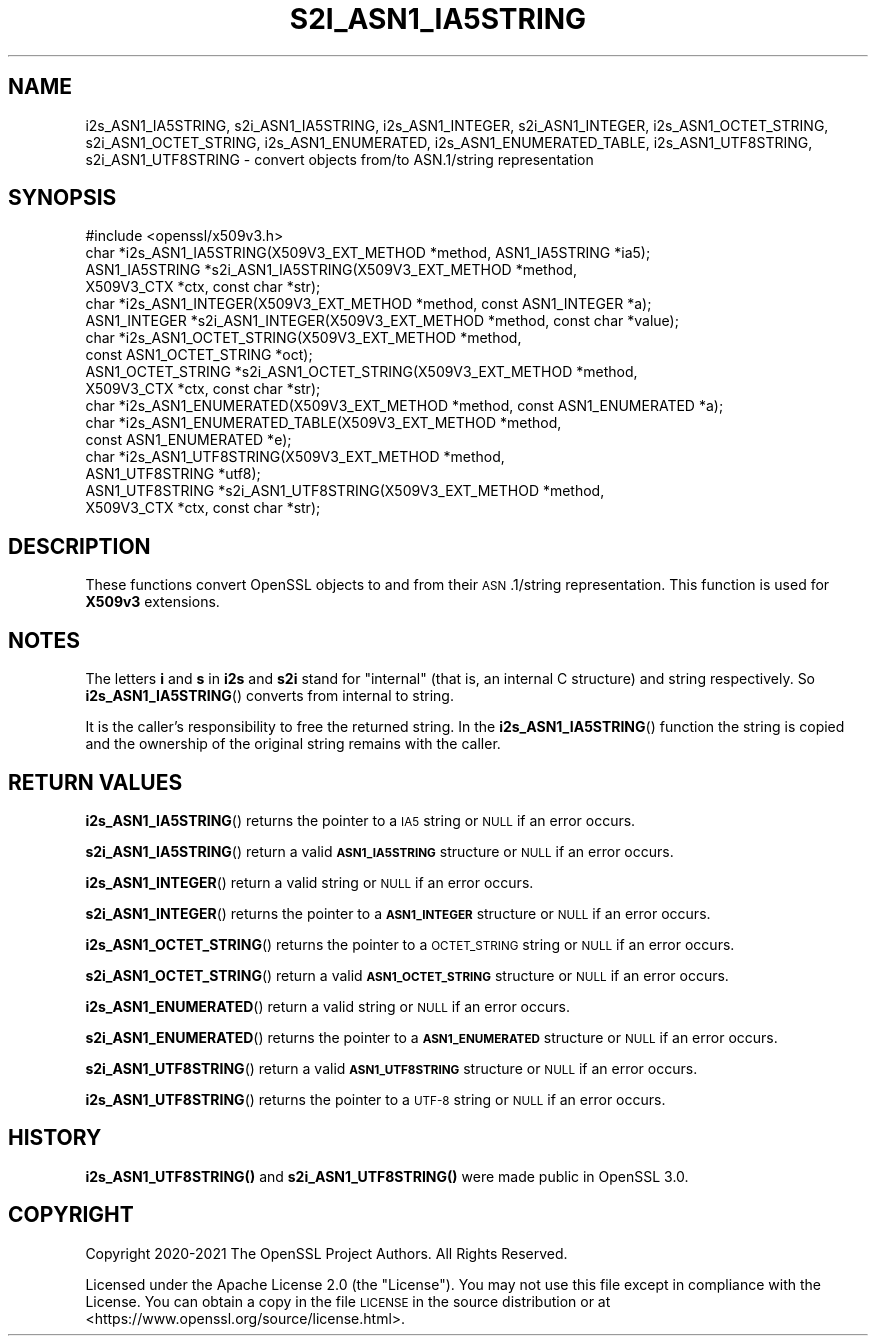 .\" Automatically generated by Pod::Man 4.14 (Pod::Simple 3.42)
.\"
.\" Standard preamble:
.\" ========================================================================
.de Sp \" Vertical space (when we can't use .PP)
.if t .sp .5v
.if n .sp
..
.de Vb \" Begin verbatim text
.ft CW
.nf
.ne \\$1
..
.de Ve \" End verbatim text
.ft R
.fi
..
.\" Set up some character translations and predefined strings.  \*(-- will
.\" give an unbreakable dash, \*(PI will give pi, \*(L" will give a left
.\" double quote, and \*(R" will give a right double quote.  \*(C+ will
.\" give a nicer C++.  Capital omega is used to do unbreakable dashes and
.\" therefore won't be available.  \*(C` and \*(C' expand to `' in nroff,
.\" nothing in troff, for use with C<>.
.tr \(*W-
.ds C+ C\v'-.1v'\h'-1p'\s-2+\h'-1p'+\s0\v'.1v'\h'-1p'
.ie n \{\
.    ds -- \(*W-
.    ds PI pi
.    if (\n(.H=4u)&(1m=24u) .ds -- \(*W\h'-12u'\(*W\h'-12u'-\" diablo 10 pitch
.    if (\n(.H=4u)&(1m=20u) .ds -- \(*W\h'-12u'\(*W\h'-8u'-\"  diablo 12 pitch
.    ds L" ""
.    ds R" ""
.    ds C` ""
.    ds C' ""
'br\}
.el\{\
.    ds -- \|\(em\|
.    ds PI \(*p
.    ds L" ``
.    ds R" ''
.    ds C`
.    ds C'
'br\}
.\"
.\" Escape single quotes in literal strings from groff's Unicode transform.
.ie \n(.g .ds Aq \(aq
.el       .ds Aq '
.\"
.\" If the F register is >0, we'll generate index entries on stderr for
.\" titles (.TH), headers (.SH), subsections (.SS), items (.Ip), and index
.\" entries marked with X<> in POD.  Of course, you'll have to process the
.\" output yourself in some meaningful fashion.
.\"
.\" Avoid warning from groff about undefined register 'F'.
.de IX
..
.nr rF 0
.if \n(.g .if rF .nr rF 1
.if (\n(rF:(\n(.g==0)) \{\
.    if \nF \{\
.        de IX
.        tm Index:\\$1\t\\n%\t"\\$2"
..
.        if !\nF==2 \{\
.            nr % 0
.            nr F 2
.        \}
.    \}
.\}
.rr rF
.\" Fear.  Run.  Save yourself.  No user-serviceable parts.
.    \" fudge factors for nroff and troff
.if n \{\
.    ds #H 0
.    ds #V .8m
.    ds #F .3m
.    ds #[ \f1
.    ds #] \fP
.\}
.if t \{\
.    ds #H ((1u-(\\\\n(.fu%2u))*.13m)
.    ds #V .6m
.    ds #F 0
.    ds #[ \&
.    ds #] \&
.\}
.    \" simple accents for nroff and troff
.if n \{\
.    ds ' \&
.    ds ` \&
.    ds ^ \&
.    ds , \&
.    ds ~ ~
.    ds /
.\}
.if t \{\
.    ds ' \\k:\h'-(\\n(.wu*8/10-\*(#H)'\'\h"|\\n:u"
.    ds ` \\k:\h'-(\\n(.wu*8/10-\*(#H)'\`\h'|\\n:u'
.    ds ^ \\k:\h'-(\\n(.wu*10/11-\*(#H)'^\h'|\\n:u'
.    ds , \\k:\h'-(\\n(.wu*8/10)',\h'|\\n:u'
.    ds ~ \\k:\h'-(\\n(.wu-\*(#H-.1m)'~\h'|\\n:u'
.    ds / \\k:\h'-(\\n(.wu*8/10-\*(#H)'\z\(sl\h'|\\n:u'
.\}
.    \" troff and (daisy-wheel) nroff accents
.ds : \\k:\h'-(\\n(.wu*8/10-\*(#H+.1m+\*(#F)'\v'-\*(#V'\z.\h'.2m+\*(#F'.\h'|\\n:u'\v'\*(#V'
.ds 8 \h'\*(#H'\(*b\h'-\*(#H'
.ds o \\k:\h'-(\\n(.wu+\w'\(de'u-\*(#H)/2u'\v'-.3n'\*(#[\z\(de\v'.3n'\h'|\\n:u'\*(#]
.ds d- \h'\*(#H'\(pd\h'-\w'~'u'\v'-.25m'\f2\(hy\fP\v'.25m'\h'-\*(#H'
.ds D- D\\k:\h'-\w'D'u'\v'-.11m'\z\(hy\v'.11m'\h'|\\n:u'
.ds th \*(#[\v'.3m'\s+1I\s-1\v'-.3m'\h'-(\w'I'u*2/3)'\s-1o\s+1\*(#]
.ds Th \*(#[\s+2I\s-2\h'-\w'I'u*3/5'\v'-.3m'o\v'.3m'\*(#]
.ds ae a\h'-(\w'a'u*4/10)'e
.ds Ae A\h'-(\w'A'u*4/10)'E
.    \" corrections for vroff
.if v .ds ~ \\k:\h'-(\\n(.wu*9/10-\*(#H)'\s-2\u~\d\s+2\h'|\\n:u'
.if v .ds ^ \\k:\h'-(\\n(.wu*10/11-\*(#H)'\v'-.4m'^\v'.4m'\h'|\\n:u'
.    \" for low resolution devices (crt and lpr)
.if \n(.H>23 .if \n(.V>19 \
\{\
.    ds : e
.    ds 8 ss
.    ds o a
.    ds d- d\h'-1'\(ga
.    ds D- D\h'-1'\(hy
.    ds th \o'bp'
.    ds Th \o'LP'
.    ds ae ae
.    ds Ae AE
.\}
.rm #[ #] #H #V #F C
.\" ========================================================================
.\"
.IX Title "S2I_ASN1_IA5STRING 3ossl"
.TH S2I_ASN1_IA5STRING 3ossl "2023-09-19" "3.0.11" "OpenSSL"
.\" For nroff, turn off justification.  Always turn off hyphenation; it makes
.\" way too many mistakes in technical documents.
.if n .ad l
.nh
.SH "NAME"
i2s_ASN1_IA5STRING,
s2i_ASN1_IA5STRING,
i2s_ASN1_INTEGER,
s2i_ASN1_INTEGER,
i2s_ASN1_OCTET_STRING,
s2i_ASN1_OCTET_STRING,
i2s_ASN1_ENUMERATED,
i2s_ASN1_ENUMERATED_TABLE,
i2s_ASN1_UTF8STRING,
s2i_ASN1_UTF8STRING
\&\- convert objects from/to ASN.1/string representation
.SH "SYNOPSIS"
.IX Header "SYNOPSIS"
.Vb 1
\& #include <openssl/x509v3.h>
\&
\& char *i2s_ASN1_IA5STRING(X509V3_EXT_METHOD *method, ASN1_IA5STRING *ia5);
\& ASN1_IA5STRING *s2i_ASN1_IA5STRING(X509V3_EXT_METHOD *method,
\&                                   X509V3_CTX *ctx, const char *str);
\& char *i2s_ASN1_INTEGER(X509V3_EXT_METHOD *method, const ASN1_INTEGER *a);
\& ASN1_INTEGER *s2i_ASN1_INTEGER(X509V3_EXT_METHOD *method, const char *value);
\& char *i2s_ASN1_OCTET_STRING(X509V3_EXT_METHOD *method,
\&                            const ASN1_OCTET_STRING *oct);
\& ASN1_OCTET_STRING *s2i_ASN1_OCTET_STRING(X509V3_EXT_METHOD *method,
\&                                         X509V3_CTX *ctx, const char *str);
\& char *i2s_ASN1_ENUMERATED(X509V3_EXT_METHOD *method, const ASN1_ENUMERATED *a);
\& char *i2s_ASN1_ENUMERATED_TABLE(X509V3_EXT_METHOD *method,
\&                                const ASN1_ENUMERATED *e);
\&
\& char *i2s_ASN1_UTF8STRING(X509V3_EXT_METHOD *method,
\&                           ASN1_UTF8STRING *utf8);
\& ASN1_UTF8STRING *s2i_ASN1_UTF8STRING(X509V3_EXT_METHOD *method,
\&                                      X509V3_CTX *ctx, const char *str);
.Ve
.SH "DESCRIPTION"
.IX Header "DESCRIPTION"
These functions convert OpenSSL objects to and from their \s-1ASN\s0.1/string
representation. This function is used for \fBX509v3\fR extensions.
.SH "NOTES"
.IX Header "NOTES"
The letters \fBi\fR and \fBs\fR in \fBi2s\fR and \fBs2i\fR stand for
\&\*(L"internal\*(R" (that is, an internal C structure) and string respectively.
So \fBi2s_ASN1_IA5STRING\fR() converts from internal to string.
.PP
It is the caller's responsibility to free the returned string.
In the \fBi2s_ASN1_IA5STRING\fR() function the string is copied and
the ownership of the original string remains with the caller.
.SH "RETURN VALUES"
.IX Header "RETURN VALUES"
\&\fBi2s_ASN1_IA5STRING\fR() returns the pointer to a \s-1IA5\s0 string
or \s-1NULL\s0 if an error occurs.
.PP
\&\fBs2i_ASN1_IA5STRING\fR() return a valid
\&\fB\s-1ASN1_IA5STRING\s0\fR structure or \s-1NULL\s0 if an error occurs.
.PP
\&\fBi2s_ASN1_INTEGER\fR() return a valid
string or \s-1NULL\s0 if an error occurs.
.PP
\&\fBs2i_ASN1_INTEGER\fR() returns the pointer to a \fB\s-1ASN1_INTEGER\s0\fR
structure or \s-1NULL\s0 if an error occurs.
.PP
\&\fBi2s_ASN1_OCTET_STRING\fR() returns the pointer to a \s-1OCTET_STRING\s0 string
or \s-1NULL\s0 if an error occurs.
.PP
\&\fBs2i_ASN1_OCTET_STRING\fR() return a valid
\&\fB\s-1ASN1_OCTET_STRING\s0\fR structure or \s-1NULL\s0 if an error occurs.
.PP
\&\fBi2s_ASN1_ENUMERATED\fR() return a valid
string or \s-1NULL\s0 if an error occurs.
.PP
\&\fBs2i_ASN1_ENUMERATED\fR() returns the pointer to a \fB\s-1ASN1_ENUMERATED\s0\fR
structure or \s-1NULL\s0 if an error occurs.
.PP
\&\fBs2i_ASN1_UTF8STRING\fR() return a valid
\&\fB\s-1ASN1_UTF8STRING\s0\fR structure or \s-1NULL\s0 if an error occurs.
.PP
\&\fBi2s_ASN1_UTF8STRING\fR() returns the pointer to a \s-1UTF\-8\s0 string
or \s-1NULL\s0 if an error occurs.
.SH "HISTORY"
.IX Header "HISTORY"
\&\fBi2s_ASN1_UTF8STRING()\fR and \fBs2i_ASN1_UTF8STRING()\fR were made public in OpenSSL 3.0.
.SH "COPYRIGHT"
.IX Header "COPYRIGHT"
Copyright 2020\-2021 The OpenSSL Project Authors. All Rights Reserved.
.PP
Licensed under the Apache License 2.0 (the \*(L"License\*(R").  You may not use
this file except in compliance with the License.  You can obtain a copy
in the file \s-1LICENSE\s0 in the source distribution or at
<https://www.openssl.org/source/license.html>.

